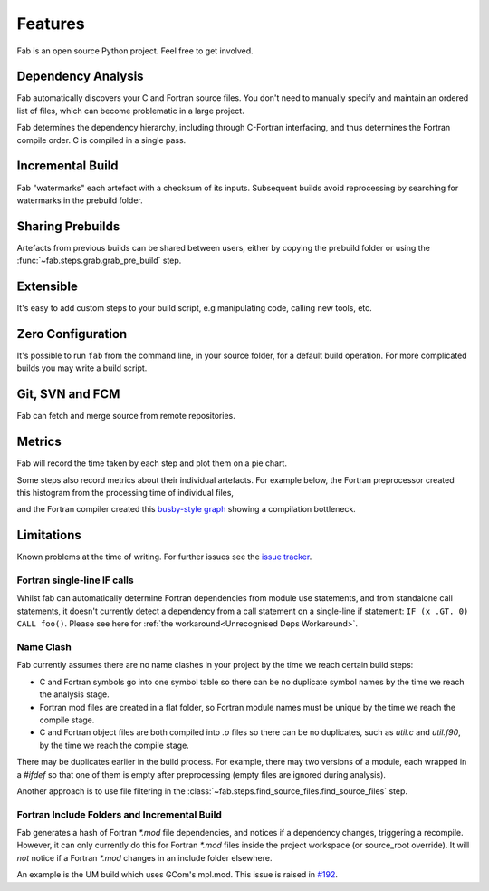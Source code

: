 .. _Features:

Features
********

Fab is an open source Python project. Feel free to get involved.

Dependency Analysis
===================

Fab automatically discovers your C and Fortran source files.
You don't need to manually specify and maintain an ordered list of files,
which can become problematic in a large project.

Fab determines the dependency hierarchy, including through C-Fortran
interfacing, and thus determines the Fortran compile order. C is compiled in a
single pass.

Incremental Build
=================

Fab "watermarks" each artefact with a checksum of its inputs. Subsequent builds
avoid reprocessing by searching for watermarks in the prebuild folder.


Sharing Prebuilds
=================

Artefacts from previous builds can be shared between users, either by copying
the prebuild folder or using the :func:`~fab.steps.grab.grab_pre_build` step.


Extensible
==========

It's easy to add custom steps to your build script, e.g manipulating code, calling new tools, etc.


.. _Zero Config:

Zero Configuration
==================

It's possible to run ``fab`` from the command line, in your source folder, for
a default build operation. For more complicated builds you may write a build
script.


Git, SVN and FCM
================

Fab can fetch and merge source from remote repositories.


.. _Metrics:

Metrics
=======

Fab will record the time taken by each step and plot them on a pie chart.

.. image:: img/pie.png
    :width: 66%
    :alt: pie chart

Some steps also record metrics about their individual artefacts.
For example below, the Fortran preprocessor created this histogram from the processing time of individual files,

.. image:: img/hist.png
    :width: 66%
    :alt: pie chart

and the Fortran compiler created this `busby-style graph <https://www.osti.gov/biblio/1393322>`_
showing a compilation bottleneck.

.. image:: img/busby.png
    :width: 66%
    :alt: pie chart


Limitations
===========

Known problems at the time of writing. For further issues see the
`issue tracker <https://github.com/MetOffice/fab/issues>`_.

Fortran single-line IF calls
----------------------------

Whilst fab can automatically determine Fortran dependencies from module use
statements, and from standalone call statements, it doesn't currently detect a
dependency from a call statement on a single-line if statement:
``IF (x .GT. 0) CALL foo()``. Please see here for :ref:`the workaround<Unrecognised Deps Workaround>`.


Name Clash
----------

Fab currently assumes there are no name clashes in your project by the time we reach certain build steps:

- C and Fortran symbols go into one symbol table so there can be no duplicate
  symbol names by the time we reach the analysis stage.
- Fortran mod files are created in a flat folder, so Fortran module names must
  be unique by the time we reach the compile stage.
- C and Fortran object files are both compiled into `.o` files so there can be
  no duplicates, such as `util.c` and `util.f90`, by the time we reach the
  compile stage.

There may be duplicates earlier in the build process. For example, there may
two versions of a module, each wrapped in a `#ifdef` so that one of them is
empty after preprocessing (empty files are ignored during analysis).

Another approach is to use file filtering in the :class:`~fab.steps.find_source_files.find_source_files` step.

Fortran Include Folders and Incremental Build
---------------------------------------------

Fab generates a hash of Fortran `*.mod` file dependencies, and notices if a
dependency changes, triggering a recompile. However, it can only currently do
this for Fortran `*.mod` files inside the project workspace (or source_root
override). It will *not* notice if a Fortran `*.mod` changes in an include
folder elsewhere.

An example is the UM build which uses GCom's mpl.mod. This issue is raised in
`#192 <https://github.com/MetOffice/fab/issues/192>`_.
